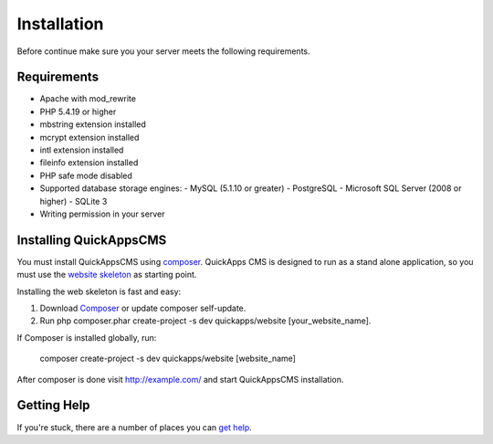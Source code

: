 Installation
############

Before continue make sure you your server meets the following
requirements.

Requirements
============

-  Apache with mod\_rewrite
-  PHP 5.4.19 or higher
-  mbstring extension installed
-  mcrypt extension installed
-  intl extension installed
-  fileinfo extension installed
-  PHP safe mode disabled
-  Supported database storage engines:
   -  MySQL (5.1.10 or greater)
   -  PostgreSQL
   -  Microsoft SQL Server (2008 or higher)
   -  SQLite 3
-  Writing permission in your server

Installing QuickAppsCMS
=======================

You must install QuickAppsCMS using
`composer <http://getcomposer.org>`__. QuickApps CMS is designed to run
as a stand alone application, so you must use the `website
skeleton <https://github.com/QuickAppsCMS/website>`__ as starting point.

Installing the web skeleton is fast and easy:

1. Download `Composer <http://getcomposer.org/doc/00-intro.md>`__ or
   update composer self-update.
2. Run php composer.phar create-project -s dev quickapps/website
   [your\_website\_name].

If Composer is installed globally, run:

    composer create-project -s dev quickapps/website [website\_name]

After composer is done visit http://example.com/ and start QuickAppsCMS
installation.

Getting Help
============

If you're stuck, there are a number of places you can `get
help <getting-started/help.md>`__.
